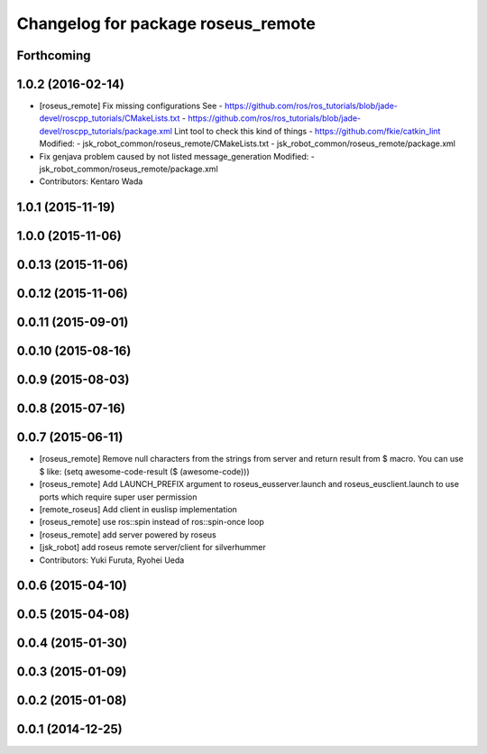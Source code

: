 ^^^^^^^^^^^^^^^^^^^^^^^^^^^^^^^^^^^
Changelog for package roseus_remote
^^^^^^^^^^^^^^^^^^^^^^^^^^^^^^^^^^^

Forthcoming
-----------

1.0.2 (2016-02-14)
------------------
* [roseus_remote] Fix missing configurations
  See
  - https://github.com/ros/ros_tutorials/blob/jade-devel/roscpp_tutorials/CMakeLists.txt
  - https://github.com/ros/ros_tutorials/blob/jade-devel/roscpp_tutorials/package.xml
  Lint tool to check this kind of things
  - https://github.com/fkie/catkin_lint
  Modified:
  - jsk_robot_common/roseus_remote/CMakeLists.txt
  - jsk_robot_common/roseus_remote/package.xml
* Fix genjava problem caused by not listed message_generation
  Modified:
  - jsk_robot_common/roseus_remote/package.xml
* Contributors: Kentaro Wada

1.0.1 (2015-11-19)
------------------

1.0.0 (2015-11-06)
------------------

0.0.13 (2015-11-06)
-------------------

0.0.12 (2015-11-06)
-------------------

0.0.11 (2015-09-01)
-------------------

0.0.10 (2015-08-16)
-------------------

0.0.9 (2015-08-03)
------------------

0.0.8 (2015-07-16)
------------------

0.0.7 (2015-06-11)
------------------
* [roseus_remote] Remove null characters from the strings from server and
  return result from $ macro.
  You can use $ like:
  (setq awesome-code-result ($ (awesome-code)))
* [roseus_remote] Add LAUNCH_PREFIX argument to roseus_eusserver.launch and
  roseus_eusclient.launch to use ports which require super user permission
* [remote_roseus] Add client in euslisp implementation
* [roseus_remote] use ros::spin instead of ros::spin-once loop
* [roseus_remote] add server powered by roseus
* [jsk_robot] add roseus remote server/client for silverhummer
* Contributors: Yuki Furuta, Ryohei Ueda

0.0.6 (2015-04-10)
------------------

0.0.5 (2015-04-08)
------------------

0.0.4 (2015-01-30)
------------------

0.0.3 (2015-01-09)
------------------

0.0.2 (2015-01-08)
------------------

0.0.1 (2014-12-25)
------------------
